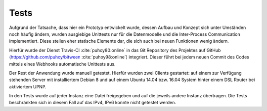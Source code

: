 
Tests
=====

Aufgrund der Tatsache, dass hier ein Prototyp entwickelt wurde, dessen Aufbau und Konzept sich unter Umständen noch häufig ändern, wurden ausgiebige Unittests nur für die Datenmodelle und die Inter-Process Communication implementiert. Diese stellen eher statische Elemente dar, die sich auch bei neuen Funktionen wenig ändern.

Hierfür wurde der Dienst Travis-CI :cite:`puhoy80:online` in das Git Repository des Projektes auf GitHub (https://github.com/puhoy/bitween :cite:`puhoy98:online`) integriert. Dieser führt bei jedem neuen Commit des Codes mittels eines Webhooks automatische Unittests aus.


Der Rest der Anwendung wurde manuell getestet. Hierfür wurden zwei Clients gestartet: auf einem zur Verfügung stehenden Server mit installiertem Debian 8 und auf einem Ubuntu 14.04 bzw. 16.04 System hinter einem DSL Router bei aktiviertem UPNP.

In den Tests wurde auf jeder Instanz eine Datei freigegeben und auf die jeweils andere Instanz übertragen.
Die Tests beschränkten sich in diesem Fall auf das IPv4, IPv6 konnte nicht getestet werden.


